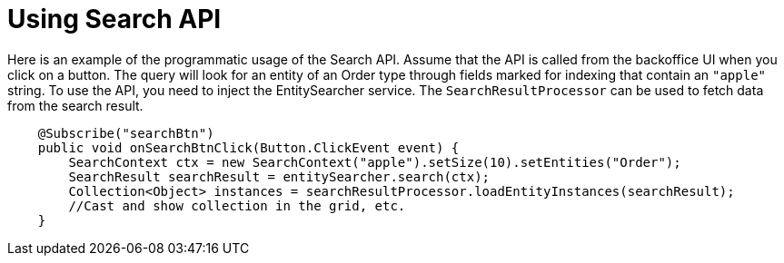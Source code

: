 = Using Search API

Here is an example of the programmatic usage of the Search API. Assume that the API is called from the backoffice UI when you click on a button. The query will look for an entity of an Order type through fields marked for indexing that contain an `"apple"` string. To use the API, you need to inject the EntitySearcher service. The `SearchResultProcessor` can be used to fetch data from the search result.

[source,java]
----
    @Subscribe("searchBtn")
    public void onSearchBtnClick(Button.ClickEvent event) {
        SearchContext ctx = new SearchContext("apple").setSize(10).setEntities("Order");
        SearchResult searchResult = entitySearcher.search(ctx);
        Collection<Object> instances = searchResultProcessor.loadEntityInstances(searchResult);
        //Cast and show collection in the grid, etc.
    }
----